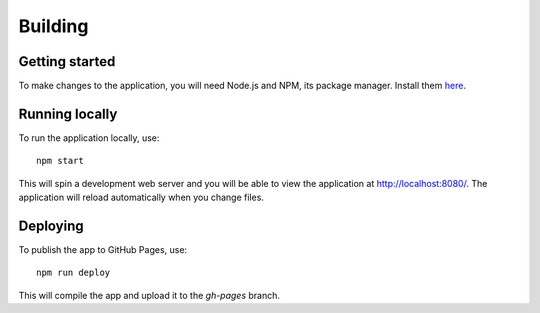 .. _page-tagging:

Building
========

Getting started
---------------

To make changes to the application, you will need Node.js and NPM, its package manager. Install them `here <https://www.npmjs.com/get-npm>`_.

Running locally
---------------

To run the application locally, use::

   npm start

This will spin a development web server and you will be able to view the application at `http://localhost:8080/ <http://localhost:8080/>`_. The application will reload automatically when you change files.

Deploying
---------

To publish the app to GitHub Pages, use::

   npm run deploy

This will compile the app and upload it to the `gh-pages` branch.

